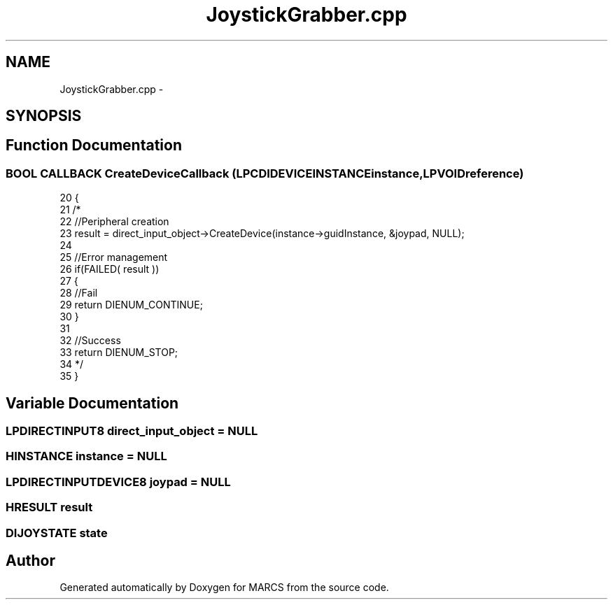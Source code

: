 .TH "JoystickGrabber.cpp" 3 "Wed Sep 11 2013" "MARCS" \" -*- nroff -*-
.ad l
.nh
.SH NAME
JoystickGrabber.cpp \- 
.SH SYNOPSIS
.br
.PP
.SH "Function Documentation"
.PP 
.SS "\fBBOOL\fP CALLBACK CreateDeviceCallback (\fBLPCDIDEVICEINSTANCE\fPinstance, \fBLPVOID\fPreference)"

.PP
.nf
20 {
21    /*
22     //Peripheral creation
23     result = direct_input_object->CreateDevice(instance->guidInstance, &joypad, NULL);
24 
25     //Error management
26     if(FAILED( result )) 
27     {
28         //Fail
29         return DIENUM_CONTINUE; 
30     }
31 
32     //Success
33     return DIENUM_STOP;
34         */
35 }
.fi
.SH "Variable Documentation"
.PP 
.SS "\fBLPDIRECTINPUT8\fP direct_input_object = NULL"

.SS "HINSTANCE instance = NULL"

.SS "\fBLPDIRECTINPUTDEVICE8\fP joypad = NULL"

.SS "HRESULT result"

.SS "\fBDIJOYSTATE\fP state"

.SH "Author"
.PP 
Generated automatically by Doxygen for MARCS from the source code\&.
